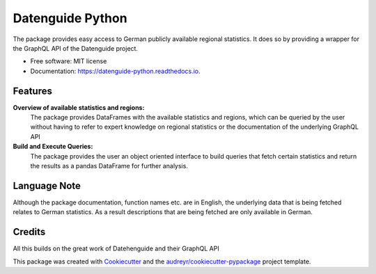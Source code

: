 Datenguide Python
=================


.. image:: https://img.shields.io/pypi/v/datenguide_python.svg
        :target: https://pypi.python.org/pypi/datenguide_python

.. image:: https://img.shields.io/travis/AlexandraKapp/datenguide_python.svg
        :target: https://travis-ci.org/AlexandraKapp/datenguide_python

.. image:: https://readthedocs.org/projects/datenguide-python/badge/?version=latest
        :target: https://datenguide-python.readthedocs.io/en/latest/?badge=latest
        :alt: Documentation Status



The package provides easy access to German publicly available regional statistics.
It does so by providing a wrapper for the GraphQL API of the Datenguide project.


* Free software: MIT license
* Documentation: https://datenguide-python.readthedocs.io.


Features
--------

**Overview of available statistics and regions:**
  The package provides DataFrames with the available statistics and regions, which
  can be queried by the user without having to refer to expert knowledge on regional
  statistics or the documentation of the underlying GraphQL API

**Build and Execute Queries:**
  The package provides the user an object oriented interface to build queries that
  fetch certain statistics and return the results as a pandas DataFrame for
  further analysis.

Language Note
-------------

Although the package documentation, function names etc. are in English,
the underlying data that is being fetched relates to German statistics.
As a result descriptions that are being fetched are only available in
German.

.. Recommend the googletrans package and refer to an example.

Credits
-------
All this builds on the great work of Datehenguide and their GraphQL API



This package was created with Cookiecutter_ and the `audreyr/cookiecutter-pypackage`_ project template.

.. _Cookiecutter: https://github.com/audreyr/cookiecutter
.. _`audreyr/cookiecutter-pypackage`: https://github.com/audreyr/cookiecutter-pypackage
.. _`datenguide/datenguide-api`: https://github.com/datenguide/datenguide-api
.. _Datenguide: https://datengui.de/
